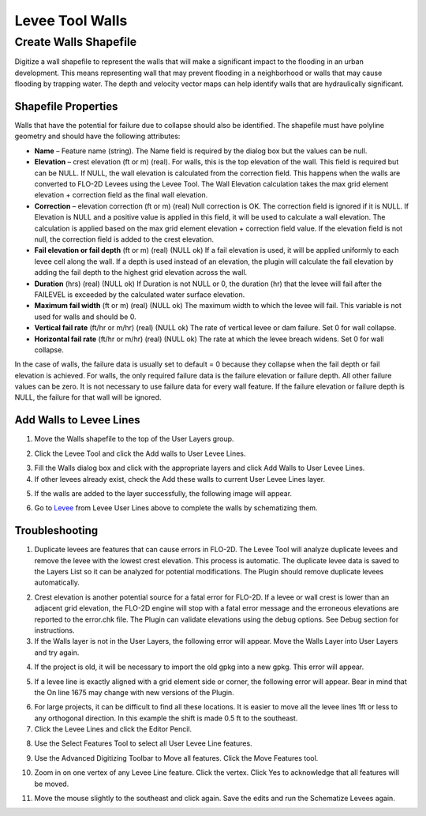 Levee Tool Walls
================

Create Walls Shapefile
______________________

Digitize a wall shapefile to represent the walls that will make a
significant impact to the flooding in an urban development. This means
representing wall that may prevent flooding in a neighborhood or walls
that may cause flooding by trapping water. The depth and velocity vector
maps can help identify walls that are hydraulically significant.

Shapefile Properties
--------------------

Walls that have the potential for failure due to collapse should also be
identified. The shapefile must have polyline geometry and should have
the following attributes:

-  **Name** – Feature name (string).  The Name field is required by the dialog box but the values
   can be null.

-  **Elevation** – crest elevation (ft or m) (real).  For walls, this is the top elevation of the wall.  This field is
   required but can be NULL.  If NULL, the wall elevation is calculated from the correction field.  This happens when
   the walls are converted to FLO-2D Levees using the Levee Tool.  The Wall Elevation calculation takes the max grid
   element elevation + correction field as the final wall elevation.

-  **Correction** – elevation correction (ft or m) (real)
   Null correction is OK.  The correction field is ignored if it is NULL.  If Elevation is NULL and a positive value is
   applied in this field, it will be used to calculate a wall elevation.  The calculation is applied based on the max grid
   element elevation + correction field value.  If the elevation field is not null, the correction field is added to the
   crest elevation.

-  **Fail elevation or fail depth** (ft or m) (real) (NULL ok)
   If a fail elevation is used, it will be applied uniformly to each levee cell along the wall.
   If a depth is used instead of an elevation, the plugin will calculate the fail elevation by adding the fail depth to
   the highest grid elevation across the wall.

-  **Duration** (hrs) (real) (NULL ok)
   If Duration is not NULL or 0, the duration (hr) that the levee will fail after the FAILEVEL is exceeded
   by the calculated water surface elevation.

-  **Maximum fail width** (ft or m) (real) (NULL ok)
   The maximum width to which the levee will fail.  This variable is not used for walls and should be 0.

-  **Vertical fail rate** (ft/hr or m/hr) (real) (NULL ok)
   The rate of vertical levee or dam failure. Set 0 for wall collapse.

-  **Horizontal fail rate** (ft/hr or m/hr) (real) (NULL ok)
   The rate at which the levee breach widens. Set 0 for wall collapse.

.. image:: ../img/Walls/walls1.png

In the case of walls, the failure data is usually set to default = 0 because they collapse when
the fail depth or fail elevation is achieved.  For walls, the only required failure data is the
failure elevation or failure depth.  All other failure values can be zero.  It is not necessary
to use failure data for every wall feature.  If the failure elevation or failure depth is NULL,
the failure for that wall will be ignored.

Add Walls to Levee Lines
------------------------

1. Move the
   Walls shapefile to the top of the User Layers group.

.. image:: ../img/Walls/walls2.png
 
2. Click the Levee
   Tool and click the Add walls to User Levee Lines.

.. image:: ../img/Buttons/Leveetool.png

.. image:: ../img/Walls/walls4.png

3. Fill the Walls dialog
   box and click with the appropriate layers and
   click Add Walls to User Levee Lines.

4. If other levees already exist, check the Add these walls to current
   User Levee Lines layer.

.. image:: ../img/Walls/walls5.png

5. If the walls are added to the layer successfully, the following image
   will appear.

.. image:: ../img/Walls/walls6.png

6. Go to `Levee <Levee%20Tool.html>`__ from Levee User Lines above to
   complete the walls by schematizing them.

Troubleshooting
---------------

1. Duplicate levees are features that can cause errors in FLO-2D. The
   Levee Tool will analyze duplicate levees and remove the levee with
   the lowest crest elevation. This process is automatic. The duplicate
   levee data is saved to the Layers List so it can be analyzed for
   potential modifications.  The Plugin should remove duplicate levees
   automatically.

.. image:: ../img/Walls/walls7.png
 
2. Crest elevation is another potential source for a fatal error for
   FLO-2D. If a levee or wall crest is lower than an adjacent grid
   elevation, the FLO-2D engine will stop with a fatal error message and
   the erroneous elevations are reported to the error.chk file. The Plugin
   can validate elevations using the debug options. See Debug section
   for instructions.

3. If the Walls layer is not in the User Layers, the following error
   will appear. Move the Walls Layer into User Layers and try again.

.. image:: ../img/Walls/walls8.png


4. If the project is old, it will be necessary to import the old gpkg
   into a new gpkg. This error will appear.

.. image:: ../img/Walls/walls9.png


5. If a levee line is exactly aligned with a grid element side or
   corner, the following error will appear. Bear in mind that the On
   line 1675 may change with new versions of the Plugin.

.. image:: ../img/Walls/walls10.png


6. For large projects, it can be difficult to find all these locations.
   It is easier to move all the levee lines 1ft or less to any
   orthogonal direction. In this example the shift is made 0.5 ft to the
   southeast.

7. Click the Levee Lines and
   click the Editor Pencil.

.. image:: ../img/Walls/walls11.png

.. image:: ../img/Walls/walls12.png


8. Use the Select Features
   Tool to select all User Levee Line features.

.. image:: ../img/Buttons/selectfeature.png

9. Use the Advanced Digitizing Toolbar to Move all features. Click the
   Move Features tool.

.. image:: ../img/Walls/walls14.png


10. Zoom in on one vertex of any Levee Line feature. Click the vertex.
    Click Yes to acknowledge that all features will be moved.

.. image:: ../img/Walls/walls15.png


11. Move the mouse slightly to the southeast and click again. Save the
    edits and run the Schematize Levees again.

.. image:: ../img/Walls/walls16.png

